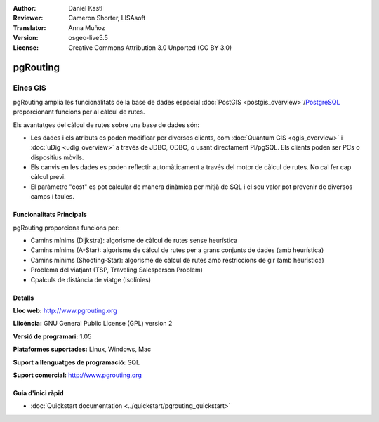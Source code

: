 :Author: Daniel Kastl
:Reviewer: Cameron Shorter, LISAsoft
:Translator: Anna Muñoz
:Version: osgeo-live5.5
:License: Creative Commons Attribution 3.0 Unported (CC BY 3.0)

.. _pgrouting-overview:

.. image:: ../../images/project_logos/logo-pgRouting.png
  :scale: 100 %
  :alt: pgRouting logo
  :align: right
  :target: http://www.pgrouting.org/

pgRouting
================================================================================

Eines GIS
~~~~~~~~~~~~~~~~~~~~~~~~~~~~~~~~~~~~~~~~~~~~~~~~~~~~~~~~~~~~~~~~~~~~~~~~~~~~~~~~

pgRouting amplia les funcionalitats de la base de dades espacial :doc:`PostGIS <postgis_overview>`/`PostgreSQL <http://www.postgresql.org>`_ 
proporcionant funcions per al càlcul de rutes.

Els avantatges del càlcul de rutes sobre una base de dades són:

* Les dades i els atributs es poden modificar per diversos clients, com :doc:`Quantum GIS <qgis_overview>` i :doc:`uDig <udig_overview>` a través de JDBC, ODBC, o usant directament Pl/pgSQL. Els clients poden ser PCs o dispositius mòvils.
* Els canvis en les dades es poden reflectir automàticament a través del motor de càlcul de rutes. No cal fer cap càlcul previ.
* El paràmetre "cost" es pot calcular de manera dinàmica per mitjà de SQL i el seu valor pot provenir de diversos camps i taules. 

.. image:: ../../images/screenshots/800x600/pgrouting.png
  :scale: 60 %
  :alt: consulta pgRouting en pgAdminIII
  :align: right

Funcionalitats Principals
--------------------------------------------------------------------------------

pgRouting proporciona funcions per:

* Camins mínims (Dijkstra): algorisme de càlcul de rutes sense heurística
* Camins mínims (A-Star): algorisme de càlcul de rutes per a grans conjunts de dades (amb heurística)
* Camins mínims (Shooting-Star): algorisme de càlcul de rutes amb restriccions de gir (amb heurística)
* Problema del viatjant (TSP, Traveling Salesperson Problem)
* Cpalculs de distància de viatge (Isolínies)

.. Estàndards implementats
   -----------------------

.. * segueix l'estàndard OGC

Detalls
--------------------------------------------------------------------------------

**Lloc web:** http://www.pgrouting.org

**Llicència:** GNU General Public License (GPL) version 2

**Versió de programari:** 1.05

**Plataformes suportades:** Linux, Windows, Mac

**Suport a llenguatges de programació:** SQL

**Suport comercial:** http://www.pgrouting.org

Guia d'inici ràpid
--------------------------------------------------------------------------------

* :doc:`Quickstart documentation <../quickstart/pgrouting_quickstart>`



